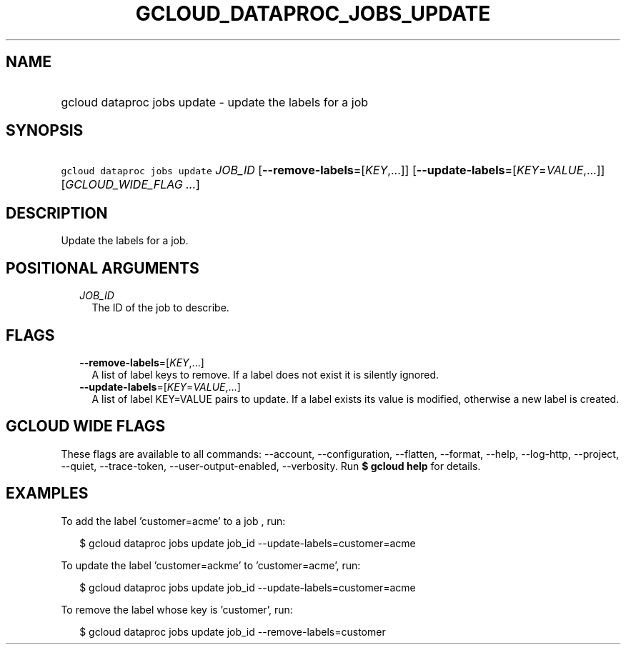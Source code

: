 
.TH "GCLOUD_DATAPROC_JOBS_UPDATE" 1



.SH "NAME"
.HP
gcloud dataproc jobs update \- update the labels for a job



.SH "SYNOPSIS"
.HP
\f5gcloud dataproc jobs update\fR \fIJOB_ID\fR [\fB\-\-remove\-labels\fR=[\fIKEY\fR,...]] [\fB\-\-update\-labels\fR=[\fIKEY\fR=\fIVALUE\fR,...]] [\fIGCLOUD_WIDE_FLAG\ ...\fR]



.SH "DESCRIPTION"

Update the labels for a job.



.SH "POSITIONAL ARGUMENTS"

.RS 2m
.TP 2m
\fIJOB_ID\fR
The ID of the job to describe.


.RE
.sp

.SH "FLAGS"

.RS 2m
.TP 2m
\fB\-\-remove\-labels\fR=[\fIKEY\fR,...]
A list of label keys to remove. If a label does not exist it is silently
ignored.

.TP 2m
\fB\-\-update\-labels\fR=[\fIKEY\fR=\fIVALUE\fR,...]
A list of label KEY=VALUE pairs to update. If a label exists its value is
modified, otherwise a new label is created.


.RE
.sp

.SH "GCLOUD WIDE FLAGS"

These flags are available to all commands: \-\-account, \-\-configuration,
\-\-flatten, \-\-format, \-\-help, \-\-log\-http, \-\-project, \-\-quiet,
\-\-trace\-token, \-\-user\-output\-enabled, \-\-verbosity. Run \fB$ gcloud
help\fR for details.



.SH "EXAMPLES"

To add the label 'customer=acme' to a job , run:

.RS 2m
$ gcloud dataproc jobs update job_id \-\-update\-labels=customer=acme
.RE

To update the label 'customer=ackme' to 'customer=acme', run:

.RS 2m
$ gcloud dataproc jobs update job_id \-\-update\-labels=customer=acme
.RE

To remove the label whose key is 'customer', run:

.RS 2m
$ gcloud dataproc jobs update job_id \-\-remove\-labels=customer
.RE
